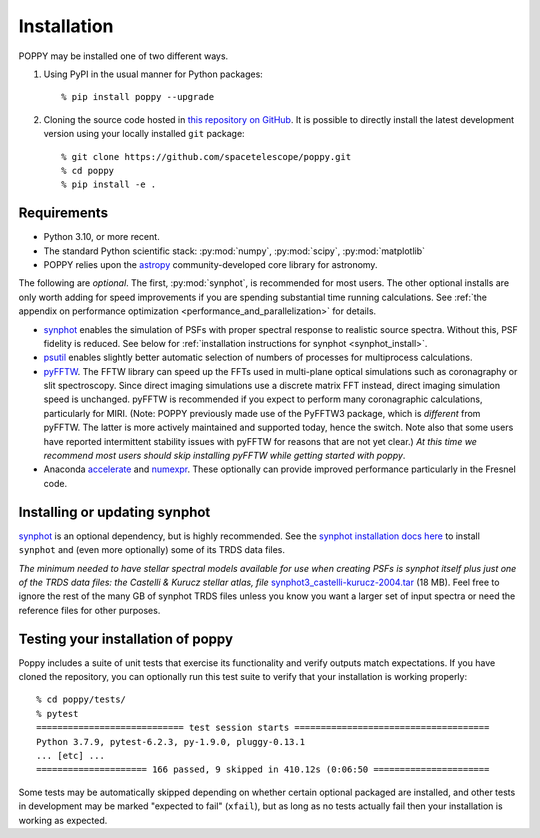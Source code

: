 Installation
==================

POPPY may be installed one of two different ways.

1. Using PyPI in the usual manner for Python packages::

    % pip install poppy --upgrade

2. Cloning the source code hosted in `this repository on GitHub <https://github.com/spacetelescope/poppy>`_. It is possible to directly install the latest development version using your locally installed ``git`` package::

    % git clone https://github.com/spacetelescope/poppy.git
    % cd poppy
    % pip install -e .


Requirements
--------------

* Python 3.10, or more recent.
* The standard Python scientific stack: :py:mod:`numpy`, :py:mod:`scipy`,
  :py:mod:`matplotlib`
* POPPY relies upon the `astropy
  <http://www.astropy.org>`__ community-developed core library for astronomy.


The following are *optional*.  The first, :py:mod:`synphot`, is recommended
for most users. The other optional installs are only worth adding for speed
improvements if you are spending substantial time running calculations. See
:ref:`the appendix on performance optimization <performance_and_parallelization>` for details.

* `synphot <https://synphot.readthedocs.io>`_ enables the simulation
  of PSFs with proper spectral response to realistic source spectra.  Without
  this, PSF fidelity is reduced. See below for :ref:`installation instructions
  for synphot <synphot_install>`.
* `psutil <https://pypi.python.org/pypi/psutil>`__ enables slightly better
  automatic selection of numbers of processes for multiprocess calculations.
* `pyFFTW <https://pypi.python.org/pypi/pyFFTW>`__. The FFTW library can speed
  up the FFTs used in multi-plane optical simulations such as coronagraphy or
  slit spectroscopy. Since direct imaging simulations use a discrete matrix FFT
  instead, direct imaging simulation speed is unchanged.  pyFFTW is recommended
  if you expect to perform many coronagraphic calculations, particularly for
  MIRI.  (Note: POPPY previously made use of the PyFFTW3 package, which is
  *different* from pyFFTW.  The latter is more actively maintained and
  supported today, hence the switch.  Note also that some users have reported
  intermittent stability issues with pyFFTW for reasons that are not yet
  clear.) *At this time we recommend most users should skip installing pyFFTW
  while getting started with poppy*.
* Anaconda `accelerate <https://docs.anaconda.com/accelerate/>`_ and
  `numexpr <http://numexpr.readthedocs.io/en/latest/user_guide.html>`_.
  These optionally can provide improved performance particularly in the
  Fresnel code.

.. _synphot_install:

Installing or updating synphot
--------------------------------

`synphot <https://synphot.readthedocs.io>`_ is an optional dependency, but is highly recommended.
See the `synphot installation docs here <https://synphot.readthedocs.io/en/latest/#installation-and-setup>`_
to install ``synphot`` and (even more optionally) some of its TRDS data files.

*The minimum needed to have stellar spectral models available for use when
creating PSFs is synphot itself plus just one of the TRDS data files: the Castelli & Kurucz stellar atlas, file*
`synphot3_castelli-kurucz-2004.tar <https://archive.stsci.edu/hlsps/reference-atlases/hlsp_reference-atlases_hst_multi_castelli-kurucz-2004-atlas_multi_v1_synphot3.tar>`_ (18
MB). Feel free to ignore the rest of the many GB of synphot TRDS files unless you know you want a larger set of
input spectra or need the reference files for other purposes.


Testing your installation of poppy
----------------------------------

Poppy includes a suite of unit tests that exercise its functionality and verify
outputs match expectations. If you have cloned the repository, you can optionally
run this test suite to verify that your installation is working properly::

   % cd poppy/tests/
   % pytest
   ============================ test session starts =====================================
   Python 3.7.9, pytest-6.2.3, py-1.9.0, pluggy-0.13.1
   ... [etc] ...
   ===================== 166 passed, 9 skipped in 410.12s (0:06:50 ======================

Some tests may be automatically skipped depending on whether certain optional packaged are
installed, and other tests in development may be marked "expected to fail" (``xfail``), but
as long as no tests actually fail then your installation is working as expected.
